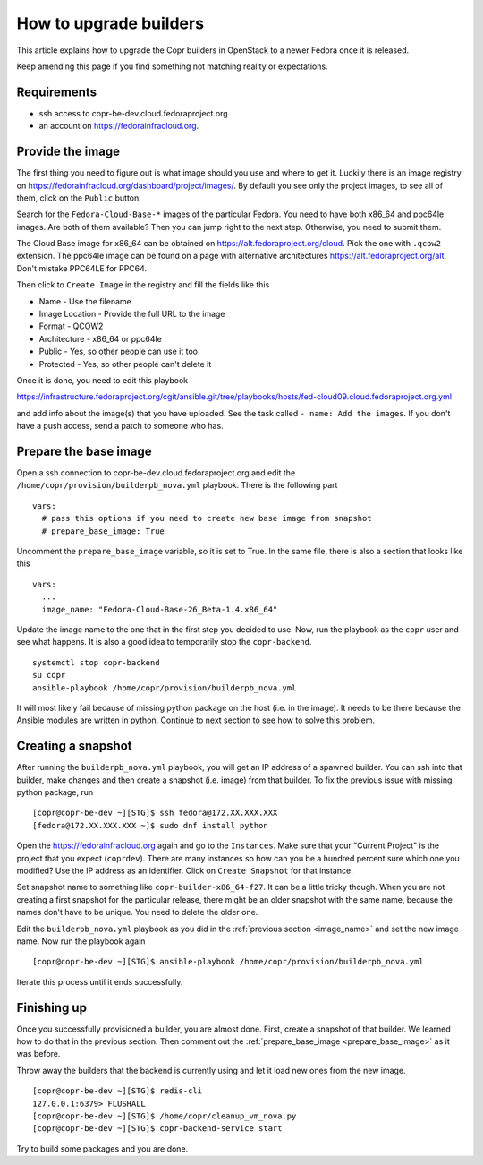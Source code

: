 .. _how_to_upgrade_builders:

How to upgrade builders
=======================

This article explains how to upgrade the Copr builders in OpenStack to a newer Fedora once it is released.

Keep amending this page if you find something not matching reality or expectations.


Requirements
------------

* ssh access to copr-be-dev.cloud.fedoraproject.org
* an account on https://fedorainfracloud.org.


Provide the image
-----------------

The first thing you need to figure out is what image should you use and where to get it. Luckily there is an image registry on https://fedorainfracloud.org/dashboard/project/images/. By default you see only the project images, to see all of them, click on the ``Public`` button.

Search for the ``Fedora-Cloud-Base-*`` images of the particular Fedora. You need to have both x86_64 and ppc64le images. Are both of them available? Then you can jump right to the next step. Otherwise, you need to submit them.

The Cloud Base image for x86_64 can be obtained on https://alt.fedoraproject.org/cloud. Pick the one with ``.qcow2`` extension. The ppc64le image can be found on a page with alternative architectures https://alt.fedoraproject.org/alt. Don't mistake PPC64LE for PPC64.

Then click to ``Create Image`` in the registry and fill the fields like this

* Name - Use the filename
* Image Location - Provide the full URL to the image
* Format - QCOW2
* Architecture - x86_64 or ppc64le
* Public - Yes, so other people can use it too
* Protected - Yes, so other people can't delete it

Once it is done, you need to edit this playbook

https://infrastructure.fedoraproject.org/cgit/ansible.git/tree/playbooks/hosts/fed-cloud09.cloud.fedoraproject.org.yml

and add info about the image(s) that you have uploaded. See the task called ``- name: Add the images``. If you don't have a push access, send a patch to someone who has.


Prepare the base image
----------------------

Open a ssh connection to copr-be-dev.cloud.fedoraproject.org and edit the ``/home/copr/provision/builderpb_nova.yml`` playbook. There is the following part

.. _prepare_base_image:

::

    vars:
      # pass this options if you need to create new base image from snapshot
      # prepare_base_image: True

Uncomment the ``prepare_base_image`` variable, so it is set to True. In the same file, there is also a section that looks like this

.. _image_name:

::

    vars:
      ...
      image_name: "Fedora-Cloud-Base-26_Beta-1.4.x86_64"

Update the image name to the one that in the first step you decided to use. Now, run the playbook as the ``copr`` user and see what happens. It is also a good idea to temporarily stop the ``copr-backend``.

::

    systemctl stop copr-backend
    su copr
    ansible-playbook /home/copr/provision/builderpb_nova.yml

It will most likely fail because of missing python package on the host (i.e. in the image). It needs to be there because the Ansible modules are written in python. Continue to next section to see how to solve this problem.


Creating a snapshot
-------------------

After running the ``builderpb_nova.yml`` playbook, you will get an IP address of a spawned builder. You can ssh into that builder, make changes and then create a snapshot (i.e. image) from that builder. To fix the previous issue with missing python package, run

::

    [copr@copr-be-dev ~][STG]$ ssh fedora@172.XX.XXX.XXX
    [fedora@172.XX.XXX.XXX ~]$ sudo dnf install python

Open the https://fedorainfracloud.org again and go to the ``Instances``. Make sure that your "Current Project" is the project that you expect (``coprdev``). There are many instances so how can you be a hundred percent sure which one you modified? Use the IP address as an identifier. Click on ``Create Snapshot`` for that instance.

Set snapshot name to something like ``copr-builder-x86_64-f27``. It can be a little tricky though. When you are not creating a first snapshot for the particular release, there might be an older snapshot with the same name, because the names don't have to be unique. You need to delete the older one.

Edit the ``builderpb_nova.yml`` playbook as you did in the :ref:`previous section <image_name>` and set the new image name. Now run the playbook again

::

    [copr@copr-be-dev ~][STG]$ ansible-playbook /home/copr/provision/builderpb_nova.yml

Iterate this process until it ends successfully.


Finishing up
------------

Once you successfully provisioned a builder, you are almost done. First, create a snapshot of that builder. We learned how to do that in the previous section. Then comment out the :ref:`prepare_base_image <prepare_base_image>` as it was before.

Throw away the builders that the backend is currently using and let it load new ones from the new image.

::

    [copr@copr-be-dev ~][STG]$ redis-cli
    127.0.0.1:6379> FLUSHALL
    [copr@copr-be-dev ~][STG]$ /home/copr/cleanup_vm_nova.py
    [copr@copr-be-dev ~][STG]$ copr-backend-service start

Try to build some packages and you are done.

